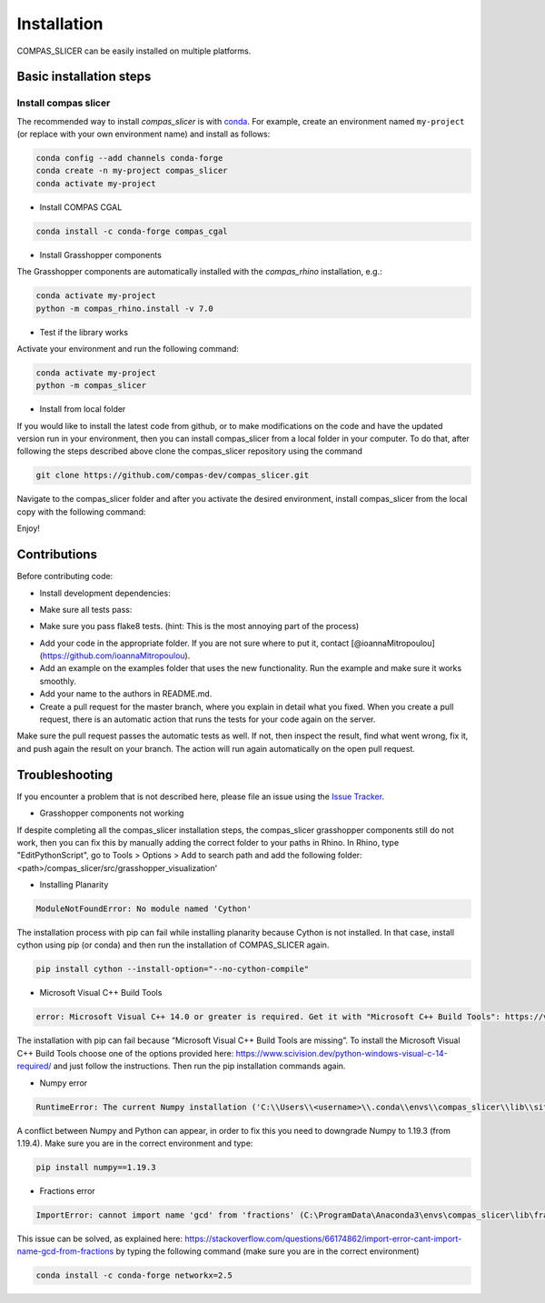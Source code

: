 .. _compas_slicer_installation:

************
Installation
************

.. rst-class:: lead

COMPAS_SLICER can be easily installed on multiple platforms.

Basic installation steps
========================

Install compas slicer
-----------------------------


The recommended way to install `compas_slicer` is with `conda <https://conda.io/docs/>`_.
For example, create an environment named ``my-project`` (or replace with your own environment name) and install as follows:

.. code-block:: bash

    conda config --add channels conda-forge
    conda create -n my-project compas_slicer
    conda activate my-project

* Install COMPAS CGAL

.. code-block:: bash

    conda install -c conda-forge compas_cgal


* Install Grasshopper components

The Grasshopper components are automatically installed with the `compas_rhino` installation, e.g.:

.. code-block:: bash

    conda activate my-project
    python -m compas_rhino.install -v 7.0


* Test if the library works

Activate your environment and run the following command:

.. code-block:: bash

    conda activate my-project
    python -m compas_slicer


* Install from local folder

If you would like to install the latest code from github, or to make modifications on the code and have the updated version
run in your environment, then you can install compas_slicer from a local folder in your computer. To do that, after following
the steps described above clone the compas_slicer repository using the command

.. code-block:: bash

    git clone https://github.com/compas-dev/compas_slicer.git

Navigate to the compas_slicer folder and after you activate the desired environment, install compas_slicer from the local copy
with the following command:

.. code-block:: bash
    conda activate my-project
    pip install -e .


Enjoy!



Contributions
===============

Before contributing code:

- Install development dependencies:

.. code-block:: bash
    pip install -r requirements-dev.txt

- Make sure all tests pass:
.. code-block:: bash
    invoke test

- Make sure you pass flake8 tests. (hint: This is the most annoying part of the process)
.. code-block:: bash
    invoke lint

- Add your code in the appropriate folder. If you are not sure where to put it, contact [@ioannaMitropoulou](https://github.com/ioannaMitropoulou).


- Add an example on the examples folder that uses the new functionality. Run the example and make sure it works smoothly.


- Add your name to the authors in README.md.


- Create a pull request for the master branch, where you explain in detail what you fixed. When you create a pull request, there is an automatic action that runs the tests for your code again on the server.
Make sure the pull request passes the automatic tests as well. If not, then inspect the result, find what went wrong, fix it, and push again the result on your branch. The action will run again automatically on the open pull request.



Troubleshooting
===============

If you encounter a problem that is not described here, please file an issue 
using the `Issue Tracker <https://github.com/compas-dev/compas_slicer/issues>`_.

* Grasshopper components not working

If despite completing all the compas_slicer installation steps, the compas_slicer grasshopper components still do not work, then
you can fix this by manually adding the correct folder to your paths in Rhino.
In Rhino, type "EditPythonScript", go to Tools > Options > Add to search path and add the following folder:
<path>/compas_slicer/src/grasshopper_visualization'



* Installing Planarity

.. code-block:: bash

    ModuleNotFoundError: No module named 'Cython'

The installation process with pip can fail while installing planarity because Cython is not installed.
In that case, install cython using pip (or conda) and then run the installation of COMPAS_SLICER again.

.. code-block:: bash

    pip install cython --install-option="--no-cython-compile"

* Microsoft Visual C++ Build Tools

.. code-block:: bash

    error: Microsoft Visual C++ 14.0 or greater is required. Get it with "Microsoft C++ Build Tools": https://visualstudio.microsoft.com/visual-cpp-build-tools/

The installation with pip can fail because “Microsoft Visual C++ Build Tools are missing”. 
To install the Microsoft Visual C++ Build Tools choose one of the options provided here: 
https://www.scivision.dev/python-windows-visual-c-14-required/ and just follow the instructions. 
Then run the pip installation commands again.

* Numpy error

.. code-block:: bash

    RuntimeError: The current Numpy installation ('C:\\Users\\<username>\\.conda\\envs\\compas_slicer\\lib\\site-packages\\numpy\\__init__.py') fails to pass a sanity check due to a bug in the windows runtime. See this issue for more information: https://tinyurl.com/y3dm3h86

A conflict between Numpy and Python can appear, in order to fix this you need to downgrade Numpy to 1.19.3 (from 1.19.4).
Make sure you are in the correct environment and type:

.. code-block:: bash

    pip install numpy==1.19.3

* Fractions error

.. code-block:: bash

    ImportError: cannot import name 'gcd' from 'fractions' (C:\ProgramData\Anaconda3\envs\compas_slicer\lib\fractions.py)

This issue can be solved, as explained here:  https://stackoverflow.com/questions/66174862/import-error-cant-import-name-gcd-from-fractions
by typing the following command (make sure you are in the correct environment)

.. code-block:: bash

    conda install -c conda-forge networkx=2.5

